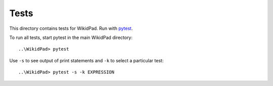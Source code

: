 Tests
=====

This directory contains tests for WikidPad.
Run with `pytest <https://docs.pytest.org/en/latest/index.html>`_.

To run all tests, start pytest in the main WikidPad directory::

   ..\WikidPad> pytest

Use ``-s`` to see output of print statements and ``-k`` to select
a particular test::

   ..\WikidPad> pytest -s -k EXPRESSION




